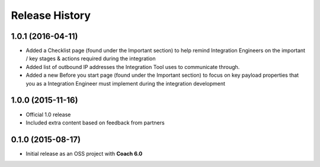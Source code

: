 Release History
===============

1.0.1 (2016-04-11)
------------------

* Added a Checklist page (found under the Important section) to help remind Integration Engineers on the important / key stages & actions required during the integration
* Added list of outbound IP addresses the Integration Tool uses to communicate through.
* Added a new Before you start page (found under the Important section) to focus on key payload properties that you as a Integration Engineer must implement during the integration development  

1.0.0 (2015-11-16)
------------------

* Official 1.0 release 
* Included extra content based on feedback from partners

0.1.0 (2015-08-17)
------------------

* Initial release as an OSS project with **Coach 6.0**
